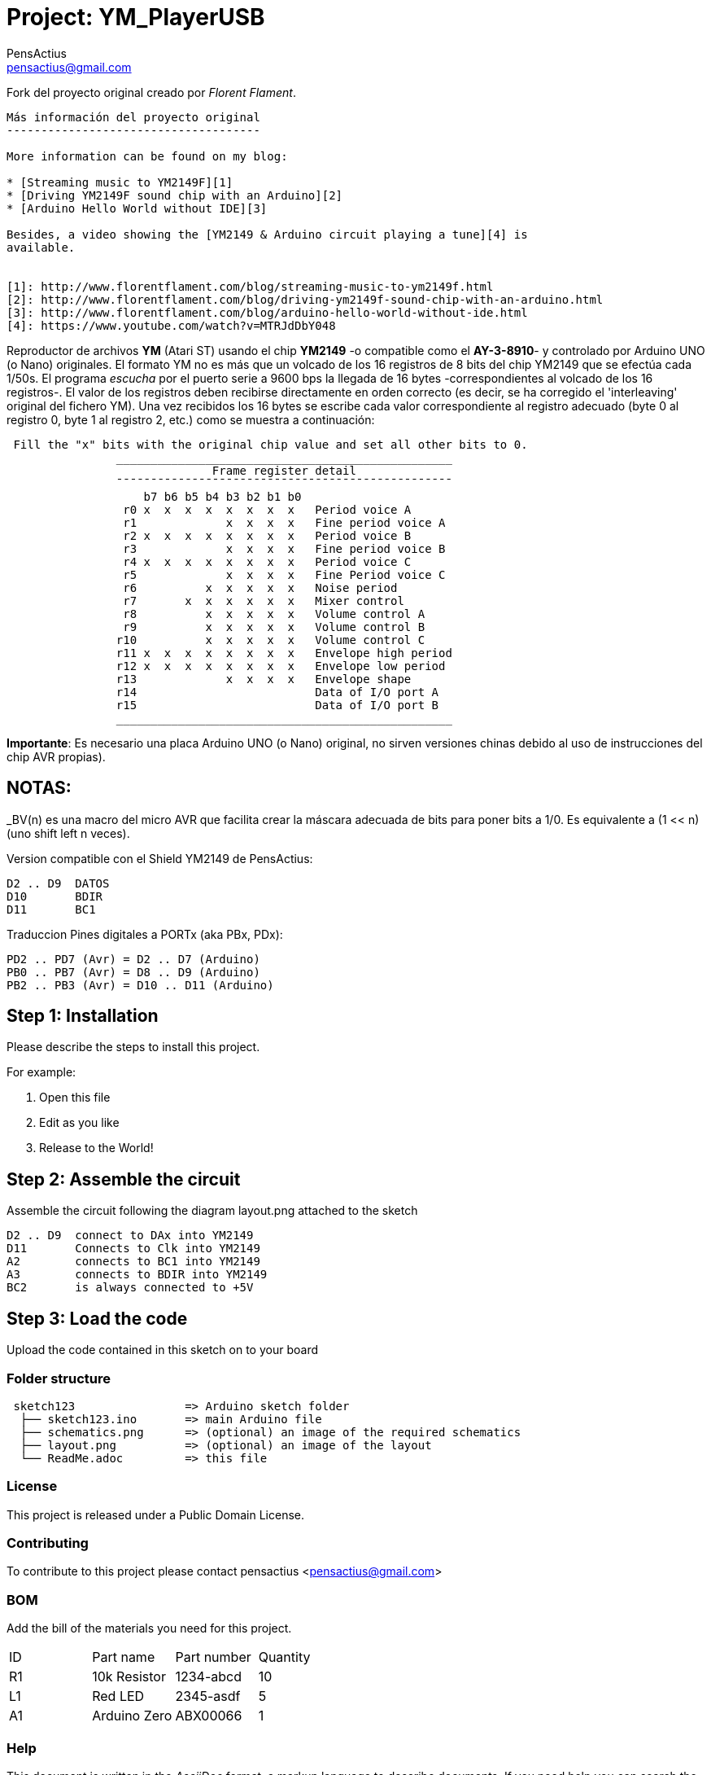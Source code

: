 :Author: PensActius
:Email: pensactius@gmail.com
:Date: 17/03/2018
:Revision: version#
:License: Public Domain
:Project: YM_PlayerUSB

= Project: {Project}

Fork del proyecto original creado por _Florent Flament_.
```
Más información del proyecto original
-------------------------------------

More information can be found on my blog:

* [Streaming music to YM2149F][1]
* [Driving YM2149F sound chip with an Arduino][2]
* [Arduino Hello World without IDE][3]

Besides, a video showing the [YM2149 & Arduino circuit playing a tune][4] is
available.


[1]: http://www.florentflament.com/blog/streaming-music-to-ym2149f.html
[2]: http://www.florentflament.com/blog/driving-ym2149f-sound-chip-with-an-arduino.html
[3]: http://www.florentflament.com/blog/arduino-hello-world-without-ide.html
[4]: https://www.youtube.com/watch?v=MTRJdDbY048
```

Reproductor de archivos *YM* (Atari ST) usando el chip *YM2149* -o compatible como el *AY-3-8910*- y controlado por Arduino UNO (o Nano) originales. El formato YM no es más que un volcado de los 16 registros de 8 bits del chip YM2149 que se efectúa cada 1/50s. El programa _escucha_ por el puerto serie a 9600 bps la llegada de 16 bytes -correspondientes al volcado de los 16 registros-. El valor de los registros deben recibirse directamente en orden correcto (es decir, se ha corregido el 'interleaving' original del fichero YM). Una vez recibidos los 16 bytes se escribe cada valor correspondiente al registro adecuado (byte 0 al registro 0, byte 1 al registro 2, etc.) como se muestra a continuación:

```
 Fill the "x" bits with the original chip value and set all other bits to 0.
	        _________________________________________________
			      Frame register detail
		¯¯¯¯¯¯¯¯¯¯¯¯¯¯¯¯¯¯¯¯¯¯¯¯¯¯¯¯¯¯¯¯¯¯¯¯¯¯¯¯¯¯¯¯¯¯¯¯¯
		    b7 b6 b5 b4 b3 b2 b1 b0
		 r0 x  x  x  x  x  x  x  x   Period voice A
		 r1             x  x  x  x   Fine period voice A
		 r2 x  x  x  x  x  x  x  x   Period voice B
		 r3             x  x  x  x   Fine period voice B
		 r4 x  x  x  x  x  x  x  x   Period voice C
		 r5             x  x  x  x   Fine Period voice C
		 r6          x  x  x  x  x   Noise period
		 r7       x  x  x  x  x  x   Mixer control
		 r8          x  x  x  x  x   Volume control A
		 r9          x  x  x  x  x   Volume control B
		r10          x  x  x  x  x   Volume control C
		r11 x  x  x  x  x  x  x  x   Envelope high period
		r12 x  x  x  x  x  x  x  x   Envelope low period
		r13             x  x  x  x   Envelope shape
		r14			     Data of I/O port A
		r15			     Data of I/O port B
		_________________________________________________
```

*Importante*: Es necesario una placa Arduino UNO (o Nano) original, no sirven versiones chinas debido al uso de instrucciones
del chip AVR propias).

NOTAS:
------
_BV(n) es una macro del micro AVR que facilita crear la máscara adecuada de bits para poner bits a 1/0. 
Es equivalente a (1 << n) (uno shift left n veces).

Version compatible con el Shield YM2149 de PensActius:
  
  D2 .. D9  DATOS
  D10       BDIR
  D11       BC1
  
Traduccion Pines digitales a PORTx (aka PBx, PDx):
  
  PD2 .. PD7 (Avr) = D2 .. D7 (Arduino)
  PB0 .. PB7 (Avr) = D8 .. D9 (Arduino)
  PB2 .. PB3 (Avr) = D10 .. D11 (Arduino)


== Step 1: Installation
Please describe the steps to install this project.

For example:

1. Open this file
2. Edit as you like
3. Release to the World!

== Step 2: Assemble the circuit

Assemble the circuit following the diagram layout.png attached to the sketch
  
  D2 .. D9  connect to DAx into YM2149
  D11       Connects to Clk into YM2149
  A2        connects to BC1 into YM2149
  A3        connects to BDIR into YM2149
  BC2       is always connected to +5V

== Step 3: Load the code

Upload the code contained in this sketch on to your board

=== Folder structure

....
 sketch123                => Arduino sketch folder
  ├── sketch123.ino       => main Arduino file
  ├── schematics.png      => (optional) an image of the required schematics
  ├── layout.png          => (optional) an image of the layout
  └── ReadMe.adoc         => this file
....

=== License
This project is released under a {License} License.

=== Contributing
To contribute to this project please contact pensactius <pensactius@gmail.com>

=== BOM
Add the bill of the materials you need for this project.

|===
| ID | Part name      | Part number | Quantity
| R1 | 10k Resistor   | 1234-abcd   | 10       
| L1 | Red LED        | 2345-asdf   | 5        
| A1 | Arduino Zero   | ABX00066    | 1        
|===


=== Help
This document is written in the _AsciiDoc_ format, a markup language to describe documents. 
If you need help you can search the http://www.methods.co.nz/asciidoc[AsciiDoc homepage]
or consult the http://powerman.name/doc/asciidoc[AsciiDoc cheatsheet]
